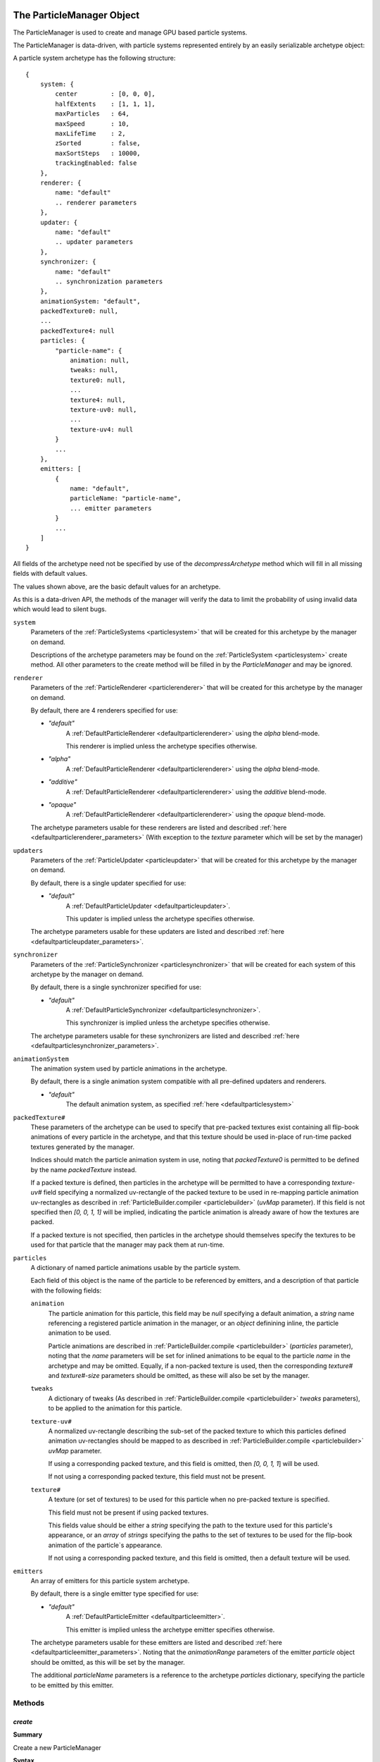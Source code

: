 .. index::
    single: ParticleManager

.. highlight:: javascript

.. _particlemanager:

==========================
The ParticleManager Object
==========================

The ParticleManager is used to create and manage GPU based particle systems.

The ParticleManager is data-driven, with particle systems represented entirely by an easily serializable archetype object:

A particle system archetype has the following structure: ::

    {
        system: {
            center         : [0, 0, 0],
            halfExtents    : [1, 1, 1],
            maxParticles   : 64,
            maxSpeed       : 10,
            maxLifeTime    : 2,
            zSorted        : false,
            maxSortSteps   : 10000,
            trackingEnabled: false
        },
        renderer: {
            name: "default"
            .. renderer parameters
        },
        updater: {
            name: "default"
            .. updater parameters
        },
        synchronizer: {
            name: "default"
            .. synchronization parameters
        },
        animationSystem: "default",
        packedTexture0: null,
        ...
        packedTexture4: null
        particles: {
            "particle-name": {
                animation: null,
                tweaks: null,
                texture0: null,
                ...
                texture4: null,
                texture-uv0: null,
                ...
                texture-uv4: null
            }
            ...
        },
        emitters: [
            {
                name: "default",
                particleName: "particle-name",
                ... emitter parameters
            }
            ...
        ]
    }

All fields of the archetype need not be specified by use of the `decompressArchetype` method which will fill in all missing fields with default values.

The values shown above, are the basic default values for an archetype.

As this is a data-driven API, the methods of the manager will verify the data to limit the probability of using invalid data which would lead to silent bugs.

``system``
    Parameters of the :ref:`ParticleSystems <particlesystem>` that will be created for this archetype by the manager on demand.

    Descriptions of the archetype parameters may be found on the :ref:`ParticleSystem <particlesystem>` create method. All other parameters to the create method will be filled in by the `ParticleManager` and may be ignored.

``renderer``
    Parameters of the :ref:`ParticleRenderer <particlerenderer>` that will be created for this archetype by the manager on demand.

    By default, there are 4 renderers specified for use:

    * `"default"`
        A :ref:`DefaultParticleRenderer <defaultparticlerenderer>` using the `alpha` blend-mode.

        This renderer is implied unless the archetype specifies otherwise.
    * `"alpha"`
        A :ref:`DefaultParticleRenderer <defaultparticlerenderer>` using the `alpha` blend-mode.
    * `"additive"`
         A :ref:`DefaultParticleRenderer <defaultparticlerenderer>` using the `additive` blend-mode.
    * `"opaque"`
        A :ref:`DefaultParticleRenderer <defaultparticlerenderer>` using the `opaque` blend-mode.

    The archetype parameters usable for these renderers are listed and described :ref:`here <defaultparticlerenderer_parameters>` (With exception to the `texture` parameter which will be set by the manager)

``updaters``
    Parameters of the :ref:`ParticleUpdater <particleupdater>` that will be created for this archetype by the manager on demand.

    By default, there is a single updater specified for use:

    * `"default"`
        A :ref:`DefaultParticleUpdater <defaultparticleupdater>`.

        This updater is implied unless the archetype specifies otherwise.

    The archetype parameters usable for these updaters are listed and described :ref:`here <defaultparticleupdater_parameters>`.

``synchronizer``
    Parameters of the :ref:`ParticleSynchronizer <particlesynchronizer>` that will be created for each system of this archetype by the manager on demand.

    By default, there is a single synchronizer specified for use:

    * `"default"`
        A :ref:`DefaultParticleSynchronizer <defaultparticlesynchronizer>`.

        This synchronizer is implied unless the archetype specifies otherwise.

    The archetype parameters usable for these synchronizers are listed and described :ref:`here <defaultparticlesynchronizer_parameters>`.

``animationSystem``
    The animation system used by particle animations in the archetype.

    By default, there is a single animation system compatible with all pre-defined updaters and renderers.

    * `"default"`
        The default animation system, as specified :ref:`here <defaultparticlesystem>`

``packedTexture#``
    These parameters of the archetype can be used to specify that pre-packed textures exist containing all flip-book animations of every particle in the archetype, and that this texture should be used in-place of run-time packed textures generated by the manager.

    Indices should match the particle animation system in use, noting that `packedTexture0` is permitted to be defined by the name `packedTexture` instead.

    If a packed texture is defined, then particles in the archetype will be permitted to have a corresponding `texture-uv#` field specifying a normalized uv-rectangle of the packed texture to be used in re-mapping particle animation uv-rectangles as described in :ref:`ParticleBuilder.compiler <particlebuilder>` (`uvMap` parameter). If this field is not specified then `[0, 0, 1, 1]` will be implied, indicating the particle animation is already aware of how the textures are packed.

    If a packed texture is not specified, then particles in the archetype should themselves specify the textures to be used for that particle that the manager may pack them at run-time.

``particles``
    A dictionary of named particle animations usable by the particle system.

    Each field of this object is the name of the particle to be referenced by emitters, and a description of that particle with the following fields:

    ``animation``
        The particle animation for this particle, this field may be `null` specifying a default animation, a `string` name referencing a registered particle animation in the manager, or an `object` definining inline, the particle animation to be used.

        Particle animations are described in :ref:`ParticleBuilder.compile <particlebuilder>` (`particles` parameter), noting that the `name` parameters will be set for inlined animations to be equal to the particle `name` in the archetype and may be omitted. Equally, if a non-packed texture is used, then the corresponding `texture#` and `texture#-size` parameters should be omitted, as these will also be set by the manager.

    ``tweaks``
       A dictionary of tweaks (As described in :ref:`ParticleBuilder.compile <particlebuilder>` `tweaks` parameters), to be applied to the animation for this particle.

    ``texture-uv#``
        A normalized uv-rectangle describing the sub-set of the packed texture to which this particles defined animation uv-rectangles should be mapped to as described in :ref:`ParticleBuilder.compile <particlebuilder>` `uvMap` parameter.

        If using a corresponding packed texture, and this field is omitted, then `[0, 0, 1, 1`] will be used.

        If not using a corresponding packed texture, this field must not be present.

    ``texture#``
        A texture (or set of textures) to be used for this particle when no pre-packed texture is specified.

        This field must not be present if using packed textures.

        This fields value should be either a `string` specifying the path to the texture used for this particle's appearance, or an `array` of `strings` specifying the paths to the set of textures to be used for the flip-book animation of the particle`s appearance.

        If not using a corresponding packed texture, and this field is omitted, then a default texture will be used.

``emitters``
    An array of emitters for this particle system archetype.

    By default, there is a single emitter type specified for use:

    * `"default"`
        A :ref:`DefaultParticleEmitter <defaultparticleemitter>`.

        This emitter is implied unless the archetype emitter specifies otherwise.

    The archetype parameters usable for these emitters are listed and described :ref:`here <defaultparticleemitter_parameters>`. Noting that the `animationRange` parameters of the emitter `particle` object should be omitted, as this will be set by the manager.

    The additional `particleName` parameters is a reference to the archetype `particles` dictionary, specifying the particle to be emitted by this emitter.


Methods
=======

.. index::
    pair: ParticleManager; create

`create`
--------

**Summary**

Create a new ParticleManager

**Syntax** ::

    var manager = ParticleManager.create(graphicsDevice, textureManager, shaderManager);

``graphicsDevice``
    The :ref:`GraphicsDevice <graphicsdevice>` object.

``textureManager``
    The :ref:`TextureManager <texturemanager>` object.

``shaderManager``
    The :ref:`ShaderManager <shadermanager>` object.

.. index::
    pair: ParticleManager; initialize

`initialize`
------------

**Summary**

Initialize the particle manager, this must be called before any particle systems are created using the manager.

**Syntax** ::

    manager.initialize(scene, passIndex);

``scene``
    The :ref:`Scene <scene>` object the manager will work with.

``passIndex``
    The passIndex for `transparent` renderables defined by the renderer in use.

.. index::
    pair: ParticleManager; registerParticleAnimation

`registerParticleAnimation`
---------------------------

**Summary**

Register a particle animation object to be referenced by particle systems created by the manager.

**Syntax** ::

    manager.registerParticleAnimation(definition);

``definition``
    The particle animation definition.

    The name of the particle animation defined will be used to look up this definition when creating particle systems.

.. index::
    pair: ParticleManager; preloadArchetype

`preloadArchetype`
------------------

**Summary**

Pre-load a particle system archetype, ensuring that all shaders and textures required by the system are loaded on the manager's shader and texture managers.

This must be performed before creating a system from its archetype, and it is assumed that all required textures and shaders have completed their load before a system is created.

**Syntax** ::

    manager.preloadArchetype(archetype);

``archetype``
    The particle system archetype to be pre-loaded.

.. index::
    pair: ParticleManager; replaceArchetype

`replaceArchetype`
------------------

**Summary**

Re-build any existing particle instances making use of the provided archetype, with the new provided archetype. This feature is not expected to be performant, but is invaluable in performing live-updates of particle systems in a world for purposes of in-game editors.

As some properties, such as particle system extents and particle capacities are immutable, this is the only way of easily effecting such changes for current systems in use.

Existing references to particle instances will remain valid, with the existing particle isntance objects re-used for the replaced systems.

**Syntax** ::

    manager.replaceArchetype(oldArchetype, newArchetype);

``oldArchetype``
    The old particle archetype. All instances of this archetype will be modified in-place to make use of the new archetype.

    The old archetype will remain valid for further use if necessary.

``newArchetype``
    The new, pre-loaded particle archetype to use as replacement.

.. index::
    pair: ParticleManager; createInstance

`createInstance`
----------------

**Summary**

Create a :ref:`ParticleInstance <particleinstance>` of a particle system from its archetype.

It is assumed that this archetype has had all its required textures and shaders pre-loaded.

**Syntax** ::

    var instance = manager.createInstance(archetype, timeout);

``archetype``
    The pre-loaded archetype to create instance from.

``timeout`` (Optional)
    The amount of time this instance should exist for. Once this amount of time has passed, the instance will be automatically removed from the scene if necessary, and recycled.

    This parameter should be specified for the creation of short-lived effects, making use of an internal optimized data structure for handling large numbers of short-lived effects in conjunction with the updates of the manager.

.. index::
    pair: ParticleManager; update

`update`
--------

**Summary**

Update the particle manager.

This call will update the internal clock of the manager used by all created particle systems to track the passage of time, and will also be used to cull short-lived instances created in the manager automatically when required even if they are off-screen (or never made visible at all).

**Syntax** ::

    manager.update(timeStep);

``timeStep``
    The amount of elapsed time to be added to the managers timer in seconds.

    There is no need to tie this update to a fixed time-step, as this will have no effect on how the systems are updated when rendered. Any fixed time-step simulation of systems is the responsibility of individual system synchronizers.

.. index::
    pair: ParticleManager; addInstanceToScene

`addInstanceToScene`
--------------------

**Summary**

Add the provided :ref:`ParticleInstance <particleinstance>` as a child of the given scene node to the scene.

**Syntax** ::

    manager.addInstanceToScene(instance, parent);

``instance``
    The particle system instance created by the manager to be added to the scene.

``parent`` (Optional)
    The parent :ref:`SceneNode <scenenode>` to add this system instance as a child of. If omitted, the system will be added as a root node of the scene.

.. index::
    pair: ParticleManager; removeInstanceFromScene

`removeInstanceFromScene`
-------------------------

**Summary**

Remove the provided :ref:`ParticleInstance <particleinstance>` from the scene.

**Syntax** ::

    manager.removeInstanceFromScene(instance);

``instance``
    The particle system instance created by the manager to be removed from the scene.

.. index::
    pair: ParticleManager; compressArchetype

`compressArchetype`
-------------------

**Summary**

Compress the provided archetype, returning an object delta no larger than the input archetype.

This can be used to save space when saving or transferring archetypes, and will be used when serialising an archetype.

**Syntax** ::

    var delta = manager.compressArchetype(archetype);

``archetype``
    The particle system archetype to be compressed.

.. index::
    pair: ParticleManager; decompressArchetype

`decompressArchetype`
---------------------

**Summary**

De-compress the provided archetype from its delta.

**Syntax** ::

    var archetype = manager.decompressArchetype(delta);

``delta``
    The archetype object delta to be decompressed.

.. index::
    pair: ParticleManager; serializeArchetype

`serializeArchetype`
--------------------

**Summary**

Serialize the provided archetype to a JSON string, this method will first compress the archetype to its object delta.

This method can be used as a cost-efficient way of saving archetypes to file.

**Syntax** ::

    var serializedString = manager.serializeArchetype(archetype);

.. index::
    pair: ParticleManager; deserializeArchetype

`deserializeArchetype`
----------------------

**Summary**

Deserializes an archetype from its compressed JSON representation, this method will decompress the stringified object delta of the archetype.

**Syntax** ::

    var archetype = manager.deserializeArchetype(jsonString);

.. index::
    single: ParticleInstance

.. _particleinstance:

===========================
The ParticleInstance Object
===========================

The ParticleInstance object will be created by the :ref:`ParticleManager <particlemanager>` encapsulating the state of a current system.

Properties
==========

.. index::
    pair: ParticleInstance; renderable

`renderable`
------------

The :ref:`ParticleRenderable <particlerenderable>` created for this instance. This property will always be defined, and may be used to move/translate/scale the particle system using the renderable's local-transform.

This renderable should not be added or removed from a :ref:`Scene <scene>` manually. Instead the `addInstanceToScene` and `removeInstanceFromScene` methods of the :ref:`ParticleManager <particlemanager>` should be used.

.. note :: Read Only

.. index::
    pair: ParticleInstance; system

`system`
--------

The :ref:`ParticleSystem <particlesystem>` created for this instance.

This system will be lazily allocated when the instance has first become visible, and may never exist at all.

.. note :: Read Only
